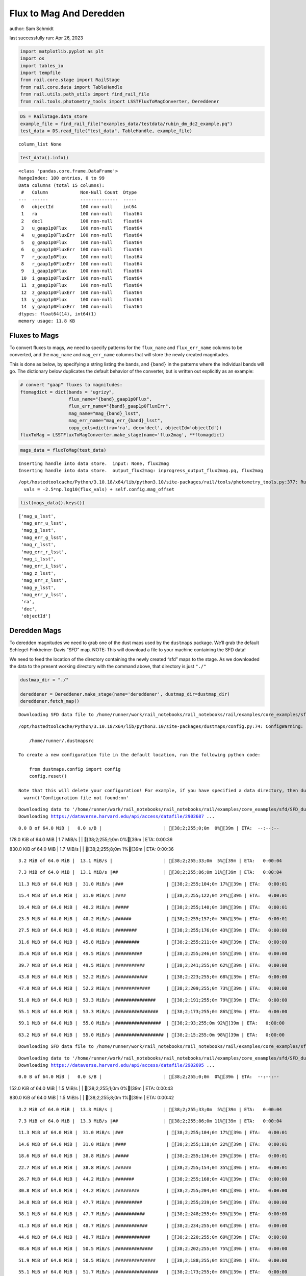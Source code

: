 Flux to Mag And Deredden
========================

author: Sam Schmidt

last successfully run: Apr 26, 2023

.. code:: ipython3

    import matplotlib.pyplot as plt
    import os
    import tables_io
    import tempfile
    from rail.core.stage import RailStage
    from rail.core.data import TableHandle
    from rail.utils.path_utils import find_rail_file
    from rail.tools.photometry_tools import LSSTFluxToMagConverter, Dereddener

.. code:: ipython3

    DS = RailStage.data_store
    example_file = find_rail_file("examples_data/testdata/rubin_dm_dc2_example.pq")
    test_data = DS.read_file("test_data", TableHandle, example_file)


.. parsed-literal::

    column_list None


.. code:: ipython3

    test_data().info()


.. parsed-literal::

    <class 'pandas.core.frame.DataFrame'>
    RangeIndex: 100 entries, 0 to 99
    Data columns (total 15 columns):
     #   Column            Non-Null Count  Dtype  
    ---  ------            --------------  -----  
     0   objectId          100 non-null    int64  
     1   ra                100 non-null    float64
     2   decl              100 non-null    float64
     3   u_gaap1p0Flux     100 non-null    float64
     4   u_gaap1p0FluxErr  100 non-null    float64
     5   g_gaap1p0Flux     100 non-null    float64
     6   g_gaap1p0FluxErr  100 non-null    float64
     7   r_gaap1p0Flux     100 non-null    float64
     8   r_gaap1p0FluxErr  100 non-null    float64
     9   i_gaap1p0Flux     100 non-null    float64
     10  i_gaap1p0FluxErr  100 non-null    float64
     11  z_gaap1p0Flux     100 non-null    float64
     12  z_gaap1p0FluxErr  100 non-null    float64
     13  y_gaap1p0Flux     100 non-null    float64
     14  y_gaap1p0FluxErr  100 non-null    float64
    dtypes: float64(14), int64(1)
    memory usage: 11.8 KB


Fluxes to Mags
~~~~~~~~~~~~~~

To convert fluxes to mags, we need to specify patterns for the
``flux_name`` and ``flux_err_name`` columns to be converted, and the
``mag_name`` and ``mag_err_name`` columns that will store the newly
created magnitudes.

This is done as below, by specifying a string listing the bands, and
``{band}`` in the patterns where the individual bands will go. The
dictionary below duplicates the default behavior of the converter, but
is written out explicitly as an example:

.. code:: ipython3

    # convert "gaap" fluxes to magnitudes:
    ftomagdict = dict(bands = "ugrizy",
                      flux_name="{band}_gaap1p0Flux",
                      flux_err_name="{band}_gaap1p0FluxErr",
                      mag_name="mag_{band}_lsst",
                      mag_err_name="mag_err_{band}_lsst",
                      copy_cols=dict(ra='ra', dec='decl', objectId='objectId'))
    fluxToMag = LSSTFluxToMagConverter.make_stage(name='flux2mag', **ftomagdict)

.. code:: ipython3

    mags_data = fluxToMag(test_data)


.. parsed-literal::

    Inserting handle into data store.  input: None, flux2mag
    Inserting handle into data store.  output_flux2mag: inprogress_output_flux2mag.pq, flux2mag


.. parsed-literal::

    /opt/hostedtoolcache/Python/3.10.18/x64/lib/python3.10/site-packages/rail/tools/photometry_tools.py:377: RuntimeWarning: invalid value encountered in log10
      vals = -2.5*np.log10(flux_vals) + self.config.mag_offset


.. code:: ipython3

    list(mags_data().keys())




.. parsed-literal::

    ['mag_u_lsst',
     'mag_err_u_lsst',
     'mag_g_lsst',
     'mag_err_g_lsst',
     'mag_r_lsst',
     'mag_err_r_lsst',
     'mag_i_lsst',
     'mag_err_i_lsst',
     'mag_z_lsst',
     'mag_err_z_lsst',
     'mag_y_lsst',
     'mag_err_y_lsst',
     'ra',
     'dec',
     'objectId']



Deredden Mags
~~~~~~~~~~~~~

To deredden magnitudes we need to grab one of the dust maps used by the
``dustmaps`` package. We’ll grab the default Schlegel-Finkbeiner-Davis
“SFD” map. NOTE: This will download a file to your machine containing
the SFD data!

We need to feed the location of the directory containing the newly
created “sfd” maps to the stage. As we downloaded the data to the
present working directory with the command above, that directory is just
``"./"``

.. code:: ipython3

    dustmap_dir = "./"
    
    dereddener = Dereddener.make_stage(name='dereddener', dustmap_dir=dustmap_dir)
    dereddener.fetch_map()


.. parsed-literal::

    Downloading SFD data file to /home/runner/work/rail_notebooks/rail_notebooks/rail/examples/core_examples/sfd/SFD_dust_4096_ngp.fits


.. parsed-literal::

    /opt/hostedtoolcache/Python/3.10.18/x64/lib/python3.10/site-packages/dustmaps/config.py:74: ConfigWarning: Configuration file not found:
    
        /home/runner/.dustmapsrc
    
    To create a new configuration file in the default location, run the following python code:
    
        from dustmaps.config import config
        config.reset()
    
    Note that this will delete your configuration! For example, if you have specified a data directory, then dustmaps will forget about its location.
      warn(('Configuration file not found:\n\n'


.. parsed-literal::

    Downloading data to '/home/runner/work/rail_notebooks/rail_notebooks/rail/examples/core_examples/sfd/SFD_dust_4096_ngp.fits' ...
    Downloading https://dataverse.harvard.edu/api/access/datafile/2902687 ...


.. parsed-literal::

      0.0 B of 64.0 MiB |   0.0 s/B |                       | [38;2;255;0;0m  0%[39m | ETA:  --:--:--

.. parsed-literal::

    178.0 KiB of 64.0 MiB |   1.7 MiB/s |                   | [38;2;255;1;0m  0%[39m | ETA:   0:00:36

.. parsed-literal::

    830.0 KiB of 64.0 MiB |   1.7 MiB/s |                   | [38;2;255;8;0m  1%[39m | ETA:   0:00:36

.. parsed-literal::

      3.2 MiB of 64.0 MiB |  13.1 MiB/s |                   | [38;2;255;33;0m  5%[39m | ETA:   0:00:04

.. parsed-literal::

      7.3 MiB of 64.0 MiB |  13.1 MiB/s |##                 | [38;2;255;86;0m 11%[39m | ETA:   0:00:04

.. parsed-literal::

     11.3 MiB of 64.0 MiB |  31.0 MiB/s |###                | [38;2;255;104;0m 17%[39m | ETA:   0:00:01

.. parsed-literal::

     15.4 MiB of 64.0 MiB |  31.0 MiB/s |####               | [38;2;255;122;0m 24%[39m | ETA:   0:00:01

.. parsed-literal::

     19.4 MiB of 64.0 MiB |  40.2 MiB/s |#####              | [38;2;255;140;0m 30%[39m | ETA:   0:00:01

.. parsed-literal::

     23.5 MiB of 64.0 MiB |  40.2 MiB/s |######             | [38;2;255;157;0m 36%[39m | ETA:   0:00:01

.. parsed-literal::

     27.5 MiB of 64.0 MiB |  45.8 MiB/s |########           | [38;2;255;176;0m 43%[39m | ETA:   0:00:00

.. parsed-literal::

     31.6 MiB of 64.0 MiB |  45.8 MiB/s |#########          | [38;2;255;211;0m 49%[39m | ETA:   0:00:00

.. parsed-literal::

     35.6 MiB of 64.0 MiB |  49.5 MiB/s |##########         | [38;2;255;246;0m 55%[39m | ETA:   0:00:00

.. parsed-literal::

     39.7 MiB of 64.0 MiB |  49.5 MiB/s |###########        | [38;2;241;255;0m 62%[39m | ETA:   0:00:00

.. parsed-literal::

     43.8 MiB of 64.0 MiB |  52.2 MiB/s |############       | [38;2;223;255;0m 68%[39m | ETA:   0:00:00

.. parsed-literal::

     47.0 MiB of 64.0 MiB |  52.2 MiB/s |#############      | [38;2;209;255;0m 73%[39m | ETA:   0:00:00

.. parsed-literal::

     51.0 MiB of 64.0 MiB |  53.3 MiB/s |###############    | [38;2;191;255;0m 79%[39m | ETA:   0:00:00

.. parsed-literal::

     55.1 MiB of 64.0 MiB |  53.3 MiB/s |################   | [38;2;173;255;0m 86%[39m | ETA:   0:00:00

.. parsed-literal::

     59.1 MiB of 64.0 MiB |  55.0 MiB/s |#################  | [38;2;93;255;0m 92%[39m | ETA:   0:00:00

.. parsed-literal::

     63.2 MiB of 64.0 MiB |  55.0 MiB/s |################## | [38;2;15;255;0m 98%[39m | ETA:   0:00:00

.. parsed-literal::

    Downloading SFD data file to /home/runner/work/rail_notebooks/rail_notebooks/rail/examples/core_examples/sfd/SFD_dust_4096_sgp.fits


.. parsed-literal::

    Downloading data to '/home/runner/work/rail_notebooks/rail_notebooks/rail/examples/core_examples/sfd/SFD_dust_4096_sgp.fits' ...
    Downloading https://dataverse.harvard.edu/api/access/datafile/2902695 ...


.. parsed-literal::

      0.0 B of 64.0 MiB |   0.0 s/B |                       | [38;2;255;0;0m  0%[39m | ETA:  --:--:--

.. parsed-literal::

    152.0 KiB of 64.0 MiB |   1.5 MiB/s |                   | [38;2;255;1;0m  0%[39m | ETA:   0:00:43

.. parsed-literal::

    830.0 KiB of 64.0 MiB |   1.5 MiB/s |                   | [38;2;255;8;0m  1%[39m | ETA:   0:00:42

.. parsed-literal::

      3.2 MiB of 64.0 MiB |  13.3 MiB/s |                   | [38;2;255;33;0m  5%[39m | ETA:   0:00:04

.. parsed-literal::

      7.3 MiB of 64.0 MiB |  13.3 MiB/s |##                 | [38;2;255;86;0m 11%[39m | ETA:   0:00:04

.. parsed-literal::

     11.3 MiB of 64.0 MiB |  31.0 MiB/s |###                | [38;2;255;104;0m 17%[39m | ETA:   0:00:01

.. parsed-literal::

     14.6 MiB of 64.0 MiB |  31.0 MiB/s |####               | [38;2;255;118;0m 22%[39m | ETA:   0:00:01

.. parsed-literal::

     18.6 MiB of 64.0 MiB |  38.8 MiB/s |#####              | [38;2;255;136;0m 29%[39m | ETA:   0:00:01

.. parsed-literal::

     22.7 MiB of 64.0 MiB |  38.8 MiB/s |######             | [38;2;255;154;0m 35%[39m | ETA:   0:00:01

.. parsed-literal::

     26.7 MiB of 64.0 MiB |  44.2 MiB/s |#######            | [38;2;255;168;0m 41%[39m | ETA:   0:00:00

.. parsed-literal::

     30.8 MiB of 64.0 MiB |  44.2 MiB/s |#########          | [38;2;255;204;0m 48%[39m | ETA:   0:00:00

.. parsed-literal::

     34.8 MiB of 64.0 MiB |  47.7 MiB/s |##########         | [38;2;255;239;0m 54%[39m | ETA:   0:00:00

.. parsed-literal::

     38.1 MiB of 64.0 MiB |  47.7 MiB/s |###########        | [38;2;248;255;0m 59%[39m | ETA:   0:00:00

.. parsed-literal::

     41.3 MiB of 64.0 MiB |  48.7 MiB/s |############       | [38;2;234;255;0m 64%[39m | ETA:   0:00:00

.. parsed-literal::

     44.6 MiB of 64.0 MiB |  48.7 MiB/s |#############      | [38;2;220;255;0m 69%[39m | ETA:   0:00:00

.. parsed-literal::

     48.6 MiB of 64.0 MiB |  50.5 MiB/s |##############     | [38;2;202;255;0m 75%[39m | ETA:   0:00:00

.. parsed-literal::

     51.9 MiB of 64.0 MiB |  50.5 MiB/s |###############    | [38;2;188;255;0m 81%[39m | ETA:   0:00:00

.. parsed-literal::

     55.1 MiB of 64.0 MiB |  51.7 MiB/s |################   | [38;2;173;255;0m 86%[39m | ETA:   0:00:00

.. parsed-literal::

     59.1 MiB of 64.0 MiB |  51.7 MiB/s |#################  | [38;2;93;255;0m 92%[39m | ETA:   0:00:00

.. parsed-literal::

     62.4 MiB of 64.0 MiB |  52.9 MiB/s |################## | [38;2;30;255;0m 97%[39m | ETA:   0:00:00

.. code:: ipython3

    deredden_data = dereddener(mags_data)


.. parsed-literal::

    Inserting handle into data store.  output_dereddener: inprogress_output_dereddener.pq, dereddener


.. code:: ipython3

    deredden_data().keys()




.. parsed-literal::

    Index(['mag_u_lsst', 'mag_g_lsst', 'mag_r_lsst', 'mag_i_lsst', 'mag_z_lsst',
           'mag_y_lsst'],
          dtype='object')



We see that the deredden stage returns us a dictionary with the
dereddened magnitudes. Let’s plot the difference of the un-dereddened
magnitudes and the dereddened ones for u-band to see if they are,
indeed, slightly brighter:

.. code:: ipython3

    delta_u_mag = mags_data()['mag_u_lsst'] - deredden_data()['mag_u_lsst']
    plt.figure(figsize=(8,6))
    plt.scatter(mags_data()['mag_u_lsst'], delta_u_mag, s=15)
    plt.xlabel("orignal u-band mag", fontsize=12)
    plt.ylabel("u - deredden_u");



.. image:: ../../../docs/rendered/core_examples/02_FluxtoMag_and_Deredden_files/../../../docs/rendered/core_examples/02_FluxtoMag_and_Deredden_14_0.png


Clean up
~~~~~~~~

For cleanup, uncomment the line below to delete that SFD map directory
downloaded in this example:

.. code:: ipython3

    #! rm -rf sfd/
